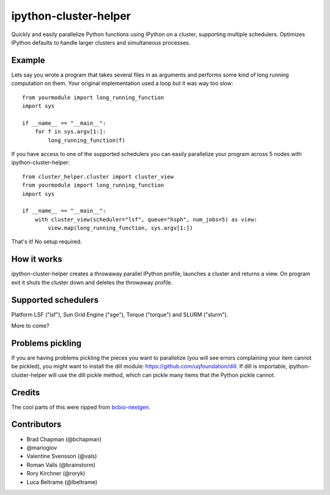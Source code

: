 ipython-cluster-helper
======================

Quickly and easily parallelize Python functions using IPython on a
cluster, supporting multiple schedulers. Optimizes IPython defaults to
handle larger clusters and simultaneous processes.

Example
-------

Lets say you wrote a program that takes several files in as arguments
and performs some kind of long running computation on them. Your
original implementation used a loop but it was way too slow::

    from yourmodule import long_running_function
    import sys

    if __name__ == "__main__":
        for f in sys.argv[1:]:
            long_running_function(f)

If you have access to one of the supported schedulers you can easily
parallelize your program across 5 nodes with ipython-cluster-helper::

    from cluster_helper.cluster import cluster_view
    from yourmodule import long_running_function
    import sys

    if __name__ == "__main__":
        with cluster_view(scheduler="lsf", queue="hsph", num_jobs=5) as view:
            view.map(long_running_function, sys.argv[1:])

That's it! No setup required.

How it works
------------

ipython-cluster-helper creates a throwaway parallel IPython profile,
launches a cluster and returns a view. On program exit it shuts the
cluster down and deletes the throwaway profile.

Supported schedulers
--------------------

Platform LSF ("lsf"), Sun Grid Engine ("sge"), Torque ("torque") and
SLURM ("slurm").

More to come?

Problems pickling
-----------------
If you are having problems pickling the pieces you want to parallelize (you will see errors complaining your
item cannot be pickled), you might want to install the dill module: https://github.com/uqfoundation/dill. If dill is importable, ipython-cluster-helper
will use the dill pickle method, which can pickle many items that the Python pickle cannot. 

Credits
-------

The cool parts of this were ripped from `bcbio-nextgen`_.

Contributors
------------
* Brad Chapman (@bchapman)
* @mariogiov 
* Valentine Svensson (@vals)
* Roman Valls (@brainstorm)
* Rory Kirchner (@roryk)
* Luca Beltrame (@lbeltrame)


.. _bcbio-nextgen: https://github.com/chapmanb/bcbio-nextgen
